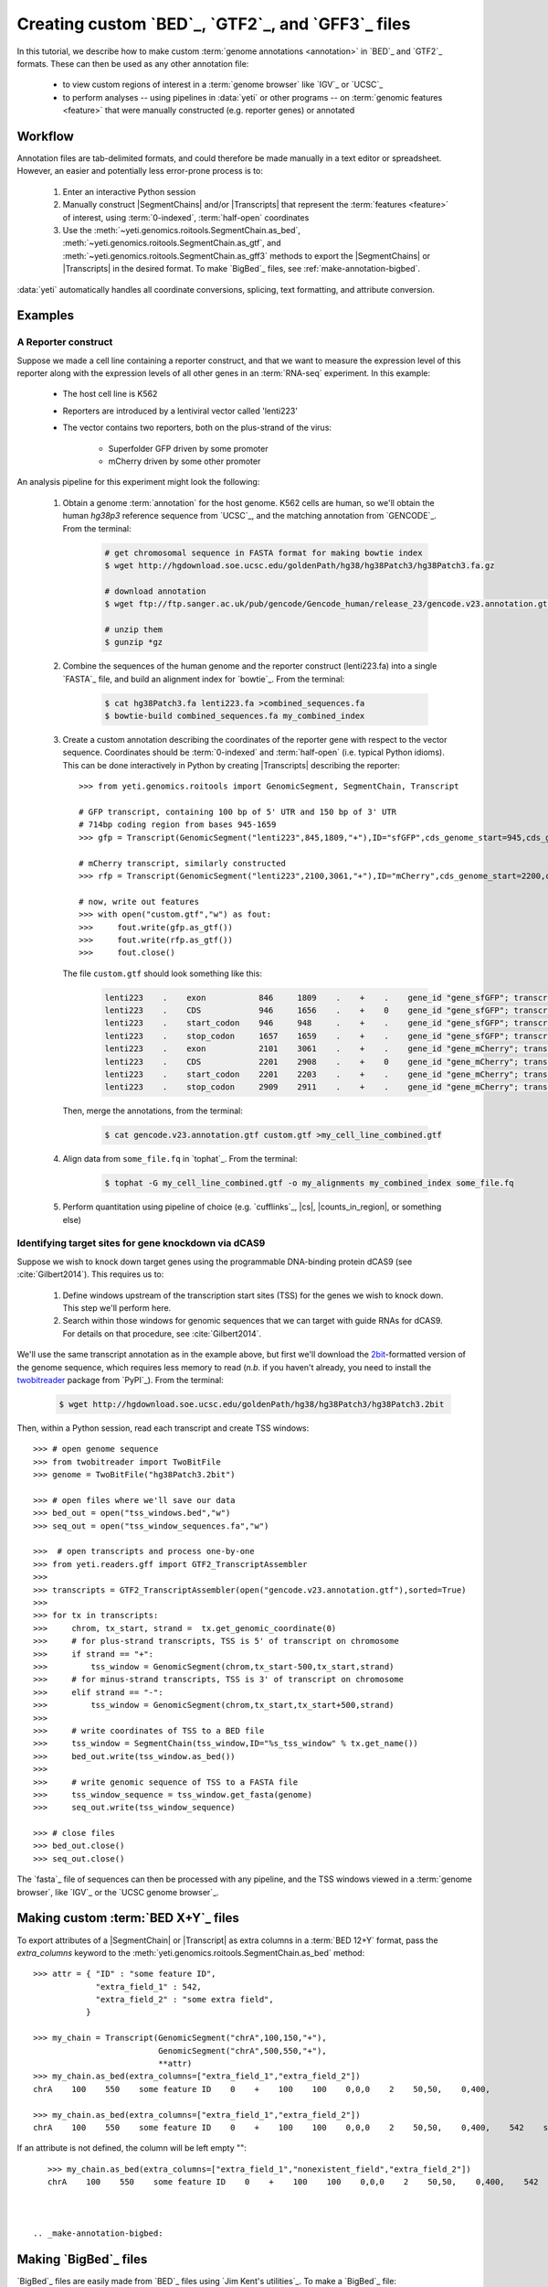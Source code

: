 Creating custom `BED`_, `GTF2`_, and `GFF3`_ files
==================================================

In this tutorial, we describe how to make custom :term:`genome annotations <annotation>`
in `BED`_ and `GTF2`_ formats. These can then be used as any other annotation file:

  - to view custom regions of interest in a :term:`genome browser` like `IGV`_ or `UCSC`_
  - to perform analyses -- using pipelines in :data:`yeti` or other programs -- on
    :term:`genomic features <feature>` that were manually constructed (e.g. reporter genes)
    or annotated


Workflow
--------
Annotation files are tab-delimited formats, and could therefore be
made manually in a text editor or spreadsheet. However, an easier and
potentially less error-prone process is to:

 #. Enter an interactive Python session
 
 #. Manually construct |SegmentChains| and/or |Transcripts| that represent
    the :term:`features <feature>` of interest, using :term:`0-indexed`,
    :term:`half-open` coordinates
    
 #. Use the :meth:`~yeti.genomics.roitools.SegmentChain.as_bed`,
    :meth:`~yeti.genomics.roitools.SegmentChain.as_gtf`, and 
    :meth:`~yeti.genomics.roitools.SegmentChain.as_gff3` methods to export
    the |SegmentChains| or |Transcripts| in the desired format. To make
    `BigBed`_ files, see :ref:`make-annotation-bigbed`.

:data:`yeti` automatically handles all coordinate conversions, splicing,
text formatting, and attribute conversion.


Examples
--------

A Reporter construct
....................
Suppose we made a cell line containing a reporter construct, and that we 
want to measure the expression level of this reporter along with the expression
levels of all other genes in an :term:`RNA-seq` experiment. In this example:

  - The host cell line is K562
  - Reporters are introduced by a lentiviral vector called 'lenti223'
  - The vector contains two reporters, both on the plus-strand of the virus:
    
      - Superfolder GFP driven by some promoter
      - mCherry driven by some other promoter


An analysis pipeline for this experiment might look the following:

     #. Obtain a genome :term:`annotation` for the host genome. K562 cells
        are human, so we'll obtain the human *hg38p3* reference sequence 
        from `UCSC`_, and the matching annotation from `GENCODE`_.
        From the terminal:

         .. code-block:: shell

            # get chromosomal sequence in FASTA format for making bowtie index
            $ wget http://hgdownload.soe.ucsc.edu/goldenPath/hg38/hg38Patch3/hg38Patch3.fa.gz

            # download annotation
            $ wget ftp://ftp.sanger.ac.uk/pub/gencode/Gencode_human/release_23/gencode.v23.annotation.gtf.gz

            # unzip them
            $ gunzip *gz

     #. Combine the sequences of the human genome and the reporter construct
        (lenti223.fa) into a single `FASTA`_ file, and build an alignment
        index for `bowtie`_. From the terminal:

         .. code-block:: shell

            $ cat hg38Patch3.fa lenti223.fa >combined_sequences.fa
            $ bowtie-build combined_sequences.fa my_combined_index

     #. Create a custom annotation describing the coordinates of the reporter gene
        with respect to the vector sequence. Coordinates should be :term:`0-indexed`
        and :term:`half-open` (i.e. typical Python idioms). This can be done 
        interactively in Python by creating |Transcripts| describing the reporter::

            >>> from yeti.genomics.roitools import GenomicSegment, SegmentChain, Transcript

            # GFP transcript, containing 100 bp of 5' UTR and 150 bp of 3' UTR
            # 714bp coding region from bases 945-1659
            >>> gfp = Transcript(GenomicSegment("lenti223",845,1809,"+"),ID="sfGFP",cds_genome_start=945,cds_genome_end=1659)

            # mCherry transcript, similarly constructed
            >>> rfp = Transcript(GenomicSegment("lenti223",2100,3061,"+"),ID="mCherry",cds_genome_start=2200,cds_genome_end=2911)

            # now, write out features 
            >>> with open("custom.gtf","w") as fout:
            >>>     fout.write(gfp.as_gtf())
            >>>     fout.write(rfp.as_gtf())
            >>>     fout.close()

        The file ``custom.gtf`` should look something like this:

         .. code-block:: shell

            lenti223    .    exon           846     1809    .    +    .    gene_id "gene_sfGFP"; transcript_id "sfGFP"; ID "sfGFP";
            lenti223    .    CDS            946     1656    .    +    0    gene_id "gene_sfGFP"; transcript_id "sfGFP"; ID "sfGFP";
            lenti223    .    start_codon    946     948     .    +    .    gene_id "gene_sfGFP"; transcript_id "sfGFP"; cds_start "100"; cds_end "814"; ID "sfGFP";
            lenti223    .    stop_codon     1657    1659    .    +    .    gene_id "gene_sfGFP"; transcript_id "sfGFP"; cds_start "100"; cds_end "814"; ID "sfGFP";
            lenti223    .    exon           2101    3061    .    +    .    gene_id "gene_mCherry"; transcript_id "mCherry"; ID "mCherry";
            lenti223    .    CDS            2201    2908    .    +    0    gene_id "gene_mCherry"; transcript_id "mCherry"; ID "mCherry";
            lenti223    .    start_codon    2201    2203    .    +    .    gene_id "gene_mCherry"; transcript_id "mCherry"; cds_start "100"; cds_end "811"; ID "mCherry";
            lenti223    .    stop_codon     2909    2911    .    +    .    gene_id "gene_mCherry"; transcript_id "mCherry"; cds_start "100"; cds_end "811"; ID "mCherry";


        Then, merge the annotations, from the terminal:

         .. code-block:: shell

            $ cat gencode.v23.annotation.gtf custom.gtf >my_cell_line_combined.gtf

     #. Align data from ``some_file.fq`` in `tophat`_. From the terminal:

         .. code-block:: shell

            $ tophat -G my_cell_line_combined.gtf -o my_alignments my_combined_index some_file.fq


     #. Perform quantitation using pipeline of choice (e.g. `cufflinks`_, |cs|, |counts_in_region|, or something else)
        


Identifying target sites for gene knockdown via dCAS9
.....................................................
Suppose we wish to knock down target genes using the programmable
DNA-binding protein dCAS9 (see :cite:`Gilbert2014`).
This requires us to:

  #. Define windows upstream of the transcription start sites (TSS) for the genes we
     wish to knock down. This step we'll perform here.

  #. Search within those windows for genomic sequences that we can target with guide
     RNAs for dCAS9. For details on that procedure, see :cite:`Gilbert2014`.

We'll use the same transcript annotation as in the example above, but first we'll download the
`2bit <twobit>`_-formatted version of the genome sequence, which requires less memory to read
(*n.b.* if you haven't already, you need to install the
`twobitreader <https://pypi.python.org/pypi/twobitreader>`_ package from `PyPI`_).
From the terminal:

 .. code-block:: shell

    $ wget http://hgdownload.soe.ucsc.edu/goldenPath/hg38/hg38Patch3/hg38Patch3.2bit


Then, within a Python session, read each transcript and create TSS windows::

    >>> # open genome sequence
    >>> from twobitreader import TwoBitFile
    >>> genome = TwoBitFile("hg38Patch3.2bit")

    >>> # open files where we'll save our data
    >>> bed_out = open("tss_windows.bed","w")
    >>> seq_out = open("tss_window_sequences.fa","w")

    >>>  # open transcripts and process one-by-one
    >>> from yeti.readers.gff import GTF2_TranscriptAssembler
    >>>
    >>> transcripts = GTF2_TranscriptAssembler(open("gencode.v23.annotation.gtf"),sorted=True)
    >>>
    >>> for tx in transcripts:
    >>>     chrom, tx_start, strand =  tx.get_genomic_coordinate(0)
    >>>     # for plus-strand transcripts, TSS is 5' of transcript on chromosome
    >>>     if strand == "+":
    >>>         tss_window = GenomicSegment(chrom,tx_start-500,tx_start,strand)
    >>>     # for minus-strand transcripts, TSS is 3' of transcript on chromosome
    >>>     elif strand == "-":
    >>>         tss_window = GenomicSegment(chrom,tx_start,tx_start+500,strand)
    >>>
    >>>     # write coordinates of TSS to a BED file
    >>>     tss_window = SegmentChain(tss_window,ID="%s_tss_window" % tx.get_name())
    >>>     bed_out.write(tss_window.as_bed())
    >>>
    >>>     # write genomic sequence of TSS to a FASTA file
    >>>     tss_window_sequence = tss_window.get_fasta(genome)
    >>>     seq_out.write(tss_window_sequence)
    
    >>> # close files
    >>> bed_out.close()
    >>> seq_out.close()

The `fasta`_ file of sequences can then be processed with any pipeline, and the
TSS windows viewed in a :term:`genome browser`, like `IGV`_ or the `UCSC genome browser`_.


 .. _make-annotation-bed-xplusy:

Making custom :term:`BED X+Y`_ files
------------------------------------

To export attributes of a |SegmentChain| or |Transcript| as extra columns
in a :term:`BED 12+Y` format, pass the `extra_columns` keyword to the
:meth:`yeti.genomics.roitools.SegmentChain.as_bed` method::

    >>> attr = { "ID" : "some feature ID",
                 "extra_field_1" : 542,
                 "extra_field_2" : "some extra field",
               }

    >>> my_chain = Transcript(GenomicSegment("chrA",100,150,"+"),
                              GenomicSegment("chrA",500,550,"+"),
                              **attr)
    >>> my_chain.as_bed(extra_columns=["extra_field_1","extra_field_2"])
    chrA    100    550    some feature ID    0    +    100    100    0,0,0    2    50,50,    0,400,

    >>> my_chain.as_bed(extra_columns=["extra_field_1","extra_field_2"])
    chrA    100    550    some feature ID    0    +    100    100    0,0,0    2    50,50,    0,400,    542    some extra field

If an attribute is not defined, the column will be left empty ""::

    >>> my_chain.as_bed(extra_columns=["extra_field_1","nonexistent_field","extra_field_2"])
    chrA    100    550    some feature ID    0    +    100    100    0,0,0    2    50,50,    0,400,    542        some extra field



 .. _make-annotation-bigbed:

Making `BigBed`_ files
----------------------
`BigBed`_ files are easily made from `BED`_ files using `Jim Kent's utilities`_.
To make a `BigBed`_ file:

 #. Create a custom `BED`_ or :term:`BED X+Y`, file, following the examples above.
    For :term:`BED X+Y` files, consider making an optional `autoSql`_ description
    of the names & data types of the extra columns. This will allow parsers to 
    convert these to native types when reading the `BigBed`_ file.
 
 #. Sort the `BED`_ file by chromosome and start position. This is easily 
    done in a terminal session:
    
     .. code-block:: shell

        $ sort -k1,1n -k2,2n my_annotation.bed >my_annotation_sorted.bed

 #. Download and install `Jim Kent's utilities`_, which include the
    ``bedToBigBed`` program.

 #. Obtain a chromosome/contig ``.sizes`` file. If using genome builds from
    `UCSC`_, these can be downloaded using the ``fetchChromSizes`` program
    included with `Jim Kent's utilities`_. For example:

     .. code-block:: shell

        $ fetchChromSizes hg38 >>hg38.sizes 

 #. Run ``bedToBigBed``. From the terminal:

     .. code-block:: shell

        $ bedToBigBed my_annotation_sorted.bed my_genome.sizes my_annotation.bb

    Your annotation will be saved as ``my_annotation.bb``.


-------------------------------------------------------------------------------


See also
--------
  - :ref:`data-annotation-format` for a brief overview of the costs & benefits
    of `BED`_, `BigBed`_, `GTF2`_ and `GFF3`_ files.
  - :class:`~yeti.genomics.roitools.SegmentChain` and
    :class:`~yeti.genomics.roitools.Transcript` for details on these classes
  - The `UCSC file format FAQ`_ for details on file formats and further discussion
    of their capabilities, advantages, and disadvantages
  - The `GFF3 specification <GFF3>`_ for details on GFF3 files
  - :doc:`/concepts/coordinates` for information on genomic coordinates
  - `Sequence Ontology (SO) v2.53 <http://www.sequenceontology.org/browser/>`_,
    for a description of a common `GFF3`_ feature ontology
  - `SO releases <http://sourceforge.net/projects/song/files/SO_Feature_Annotation/>`_,
    for the current SO consortium release.
  - `Jim Kent's utilities`_ for more info on making `BigBed`_ files.


